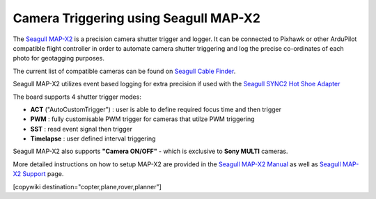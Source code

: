 .. _common-camera-trigger-seagull-mapx2:

======================================
Camera Triggering using Seagull MAP-X2
======================================

.. image:: ../../../images/camera-trigger-seagull-mapx2.png
    :width: 450px

The `Seagull MAP-X2 <https://www.seagulluav.com/product/seagull-map-x2/>`__ is a precision camera shutter trigger and logger. It can be connected to Pixhawk or other ArduPilot compatible flight controller in order to automate camera shutter triggering and log the precise co-ordinates of each photo for geotagging purposes. 

The current list of compatible cameras can be found on `Seagull Cable Finder <https://www.seagulluav.com/map-cable-finder/>`__.

Seagull MAP-X2 utilizes event based logging for extra precision if used with the `Seagull SYNC2 Hot Shoe Adapter <https://www.seagulluav.com/product/seagull-sync2/>`__

The board supports 4 shutter trigger modes: 

-  **ACT** ("AutoCustomTrigger") : user is able to define required focus time and then trigger
-  **PWM** : fully customisable PWM trigger for cameras that utilze PWM triggering
-  **SST** : read event signal then trigger
-  **Timelapse** : user defined interval triggering

Seagull MAP-X2 also supports **"Camera ON/OFF"** - which is exclusive to **Sony MULTI** cameras.

More detailed instructions on how to setup MAP-X2 are provided in the `Seagull MAP-X2 Manual <https://www.seagulluav.com/manuals/Seagull_MAP-X2-Manual.pdf>`__ as well as `Seagull MAP-X2 Support <https://www.seagulluav.com/seagull-map-x2-support/>`__ page.

[copywiki destination="copter,plane,rover,planner"]